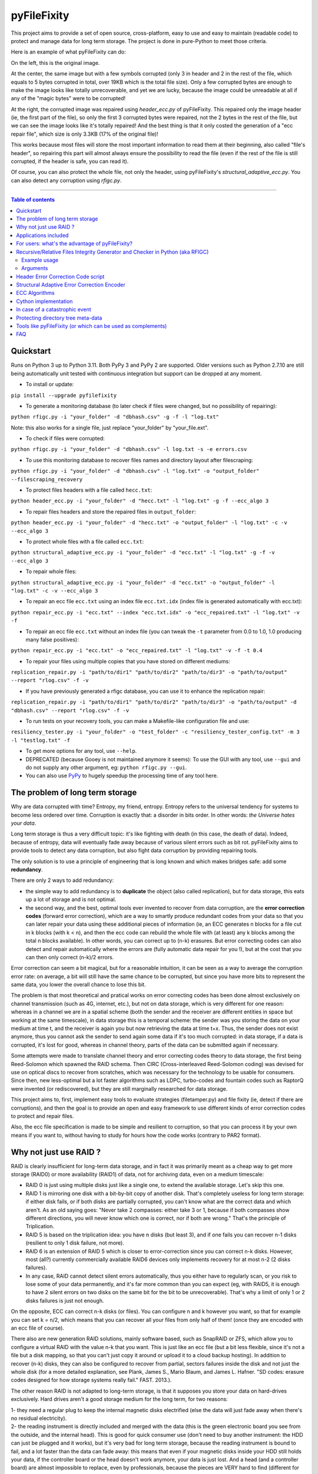 pyFileFixity
============

|PyPI-Status| |PyPI-Versions| |PyPI-Downloads|

|Build-Status| |Coverage|

This project aims to provide a set of open source, cross-platform, easy
to use and easy to maintain (readable code) to protect and manage data
for long term storage. The project is done in pure-Python to meet those criteria.

Here is an example of what pyFileFixity can do:

|Example|

On the left, this is the original image.

At the center, the same image but
with a few symbols corrupted (only 3 in header and 2 in the rest of the file,
which equals to 5 bytes corrupted in total, over 19KB which is the total file size).
Only a few corrupted bytes are enough to make the image looks like totally
unrecoverable, and yet we are lucky, because the image could be unreadable at all
if any of the "magic bytes" were to be corrupted!

At the right, the corrupted image was repaired using `header_ecc.py` of pyFileFixity.
This repaired only the image header (ie, the first part of the file), so only the first
3 corrupted bytes were repaired, not the 2 bytes in the rest of the file, but we can see
the image looks like it's totally repaired! And the best thing is that it only costed the generation
of a "ecc repair file", which size is only 3.3KB (17% of the original file)!

This works because most files will store the most important information to read them at
their beginning, also called "file's header", so repairing this part will almost always ensure
the possibility to read the file (even if the rest of the file is still corrupted, if the header is safe,
you can read it).

Of course, you can also protect the whole file, not only the header, using pyFileFixity's
`structural_adaptive_ecc.py`. You can also detect any corruption using `rfigc.py`.

------------------------------------------

.. contents:: Table of contents
   :backlinks: top

Quickstart
----------

Runs on Python 3 up to Python 3.11. Both PyPy 3 and PyPy 2 are supported. Older versions such as Python 2.7.10 are still being automatically unit tested with continuous integration but support can be dropped at any moment.

- To install or update:

``pip install --upgrade pyfilefixity``

- To generate a monitoring database (to later check if files were changed, but no possibility of repairing):

``python rfigc.py -i "your_folder" -d "dbhash.csv" -g -f -l "log.txt"``

Note: this also works for a single file, just replace "your_folder" by "your_file.ext".

- To check if files were corrupted:

``python rfigc.py -i "your_folder" -d "dbhash.csv" -l log.txt -s -e errors.csv``

- To use this monitoring database to recover files names and directory layout after filescraping:

``python rfigc.py -i "your_folder" -d "dbhash.csv" -l "log.txt" -o "output_folder" --filescraping_recovery``

- To protect files headers with a file called ``hecc.txt``:

``python header_ecc.py -i "your_folder" -d "hecc.txt" -l "log.txt" -g -f --ecc_algo 3``

- To repair files headers and store the repaired files in ``output_folder``:

``python header_ecc.py -i "your_folder" -d "hecc.txt" -o "output_folder" -l "log.txt" -c -v --ecc_algo 3``

- To protect whole files with a file called ``ecc.txt``:

``python structural_adaptive_ecc.py -i "your_folder" -d "ecc.txt" -l "log.txt" -g -f -v --ecc_algo 3``

- To repair whole files:

``python structural_adaptive_ecc.py -i "your_folder" -d "ecc.txt" -o "output_folder" -l "log.txt" -c -v --ecc_algo 3``

- To repair an ecc file ``ecc.txt`` using an index file ``ecc.txt.idx`` (index file is generated automatically with ecc.txt):

``python repair_ecc.py -i "ecc.txt" --index "ecc.txt.idx" -o "ecc_repaired.txt" -l "log.txt" -v -f``

- To repair an ecc file ``ecc.txt`` without an index file (you can tweak the ``-t`` parameter from 0.0 to 1.0, 1.0 producing many false positives):

``python repair_ecc.py -i "ecc.txt" -o "ecc_repaired.txt" -l "log.txt" -v -f -t 0.4``

- To repair your files using multiple copies that you have stored on different mediums:

``replication_repair.py -i "path/to/dir1" "path/to/dir2" "path/to/dir3" -o "path/to/output" --report "rlog.csv" -f -v``

- If you have previously generated a rfigc database, you can use it to enhance the replication repair:

``replication_repair.py -i "path/to/dir1" "path/to/dir2" "path/to/dir3" -o "path/to/output" -d "dbhash.csv" --report "rlog.csv" -f -v``

- To run tests on your recovery tools, you can make a Makefile-like configuration file and use:

``resiliency_tester.py -i "your_folder" -o "test_folder" -c "resiliency_tester_config.txt" -m 3 -l "testlog.txt" -f``

- To get more options for any tool, use ``--help``.

- DEPRECATED (because Gooey is not maintained anymore it seems): To use the GUI with any tool, use ``--gui`` and do not supply any other argument, eg: ``python rfigc.py --gui``.

- You can also use `PyPy <http://pypy.org/>`_ to hugely speedup the processing time of any tool here.

The problem of long term storage
--------------------------------

Why are data corrupted with time? Entropy, my friend, entropy.
Entropy refers to the universal tendency for systems to become
less ordered over time. Corruption is exactly that: a disorder
in bits order. In other words: *the Universe hates your data*.

Long term storage is thus a very difficult topic: it's like fighting with
death (in this case, the death of data). Indeed, because of entropy,
data will eventually fade away because of various silent errors such as
bit rot. pyFileFixity aims to provide tools to detect any data
corruption, but also fight data corruption by providing repairing tools.

The only solution is to use a principle of engineering that is long
known and which makes bridges safe: add some **redundancy**.

There are only 2 ways to add redundancy:

-  the simple way to add redundancy is to **duplicate** the object (also
   called replication), but for data storage, this eats up a lot of storage
   and is not optimal.
-  the second way, and the best, optimal tools ever invented to recover
   from data corruption, are the **error correction codes** (forward
   error correction), which are a way to smartly produce redundant codes
   from your data so that you can later repair your data using these
   additional pieces of information (ie, an ECC generates n blocks for a
   file cut in k blocks (with k < n), and then the ecc code can rebuild
   the whole file with (at least) any k blocks among the total n blocks
   available). In other words, you can correct up to (n-k) erasures. But
   error correcting codes can also detect and repair automatically where
   the errors are (fully automatic data repair for you !), but at the
   cost that you can then only correct (n-k)/2 errors.

Error correction can seem a bit magical, but for a reasonable intuition,
it can be seen as a way to average the corruption error rate: on
average, a bit will still have the same chance to be corrupted, but
since you have more bits to represent the same data, you lower the
overall chance to lose this bit.

The problem is that most theoretical and pratical works on error
correcting codes has been done almost exclusively on channel
transmission (such as 4G, internet, etc.), but not on data storage,
which is very different for one reason: whereas in a channel we are in a
spatial scheme (both the sender and the receiver are different entities
in space but working at the same timescale), in data storage this is a
temporal scheme: the sender was you storing the data on your medium at
time t, and the receiver is again you but now retrieving the data at
time t+x. Thus, the sender does not exist anymore, thus you cannot ask
the sender to send again some data if it's too much corrupted: in data
storage, if a data is corrupted, it's lost for good, whereas in channel theory,
parts of the data can be submitted again if necessary.

Some attempts were made to translate channel theory and error correcting
codes theory to data storage, the first being Reed-Solomon which spawned
the RAID schema. Then CIRC (Cross-interleaved Reed-Solomon coding) was
devised for use on optical discs to recover from scratches, which was
necessary for the technology to be usable for consumers. Since then, new
less-optimal but a lot faster algorithms such as LDPC, turbo-codes and
fountain codes such as RaptorQ were invented (or rediscovered), but they
are still marginally researched for data storage.

This project aims to, first, implement easy tools to evaluate strategies
(filetamper.py) and file fixity (ie, detect if there are corruptions),
and then the goal is to provide an open and easy framework to use
different kinds of error correction codes to protect and repair files.

Also, the ecc file specification is made to be simple and resilient to
corruption, so that you can process it by your own means if you want to,
without having to study for hours how the code works (contrary to PAR2
format).

Why not just use RAID ?
-----------------------

RAID is clearly insufficient for long-term data storage, and in fact it
was primarily meant as a cheap way to get more storage (RAID0) or more
availability (RAID1) of data, not for archiving data, even on a medium
timescale:

-  RAID 0 is just using multiple disks just like a single one, to extend
   the available storage. Let's skip this one.
-  RAID 1 is mirroring one disk with a bit-by-bit copy of another disk.
   That's completely useless for long term storage: if either disk
   fails, or if both disks are partially corrupted, you can't know what
   are the correct data and which aren't. As an old saying goes: "Never
   take 2 compasses: either take 3 or 1, because if both compasses show
   different directions, you will never know which one is correct, nor
   if both are wrong." That's the principle of Triplication.
-  RAID 5 is based on the triplication idea: you have n disks (but least
   3), and if one fails you can recover n-1 disks (resilient to only 1
   disk failure, not more).
-  RAID 6 is an extension of RAID 5 which is closer to error-correction
   since you can correct n-k disks. However, most (all?) currently
   commercially available RAID6 devices only implements recovery for at
   most n-2 (2 disks failures).
-  In any case, RAID cannot detect silent errors automatically, thus you
   either have to regularly scan, or you risk to lose some of your data
   permanently, and it's far more common than you can expect (eg, with
   RAID5, it is enough to have 2 silent errors on two disks on the same
   bit for the bit to be unrecoverable). That's why a limit of only 1 or
   2 disks failures is just not enough.

On the opposite, ECC can correct n-k disks (or files). You can configure
n and k however you want, so that for example you can set k = n/2, which
means that you can recover all your files from only half of them! (once
they are encoded with an ecc file of course).

There also are new generation RAID solutions, mainly software based,
such as SnapRAID or ZFS, which allow you to configure a virtual RAID
with the value n-k that you want. This is just like an ecc file (but a
bit less flexible, since it's not a file but a disk mapping, so that you
can't just copy it around or upload it to a cloud backup hosting). In
addition to recover (n-k) disks, they can also be configured to recover
from partial, sectors failures inside the disk and not just the whole
disk (for a more detailed explanation, see Plank, James S., Mario Blaum,
and James L. Hafner. "SD codes: erasure codes designed for how storage
systems really fail." FAST. 2013.).

The other reason RAID is not adapted to long-term storage, is that it
supposes you store your data on hard-drives exclusively. Hard drives
aren't a good storage medium for the long term, for two reasons:

| 1- they need a regular plug to keep the internal magnetic disks
  electrified (else the data will just fade away when there's no
  residual electricity).
| 2- the reading instrument is directly included and merged with the
  data (this is the green electronic board you see from the outside, and
  the internal head). This is good for quick consumer use (don't need to
  buy another instrument: the HDD can just be plugged and it works), but
  it's very bad for long term storage, because the reading instrument is
  bound to fail, and a lot faster than the data can fade away: this
  means that even if your magnetic disks inside your HDD still holds
  your data, if the controller board or the head doesn't work anymore,
  your data is just lost. And a head (and a controller board) are almost
  impossible to replace, even by professionals, because the pieces are
  VERY hard to find (different for each HDD production line) and each
  HDD has some small physical defects, thus it's impossible to reproduce
  that too (because the head is so close to the magnetic disk that if
  you try to do that manually you'll probably fail).

In the end, it's a lot better to just separate the storage medium of
data, with the reading instrument. The medium I advise is optical disks
(whether it's BluRay, DVD, CD or whatever), because the reading
instrument is separate, and the technology (laser reflecting on bumps
and/or pits) is kind of universal, so that even if the technology is
lost one day (deprecated by newer technologies, so that you can't find
the reading instrument anymore because it's not sold anymore), you can
probably emulate a laser using some software to read your optical disk,
just like what the CAMiLEON project did to recover data from the
LaserDiscs of the BBC Domesday Project (see Wikipedia).

Applications included
---------------------

The project currently include the following pure-python applications:

-  rfigc.py, a hash auditing tool, similar to md5deep/hashdeep, to
   compute a database of your files along with their metadata, so that
   later you can check if they were changed/corrupted.

-  header\_ecc.py, an error correction code using Reed-Solomon
   generator/corrector for files headers. The idea is to supplement
   other more common redundancy tools such as PAR2 (which is quite
   reliable), by adding more resiliency only on the critical parts of
   the files: their headers. Using this script, you can significantly
   higher the chance of recovering headers, which will allow you to at
   least open the files.

-  structural\_adaptive\_ecc.py, a variable error correction rate
   encoder (kind of a generalization of header\_ecc.py). This script
   allows to generate an ecc file for the whole content of your files,
   not just the header part, using a variable resilience rate: the
   header part will be the most protected, then the rest of each file
   will be progressively encoded with a smaller and smaller resilience
   rate. The assumption is that important information is stored first,
   and then data becomes less and less informative (and thus important,
   because the end of the file describes less important details). This
   assumption is very true for all compressed kinds of formats, such as
   JPG, ZIP, Word, ODT, etc...

-  repair\_ecc.py, a script to repair the structure (ie, the entry and
   fields markers/separators) of an ecc file generated by header\_ecc.py
   or structural\_adaptive\_ecc.py. The goal is to enhance the
   resilience of ecc files against corruption by ensuring that their
   structures can be repaired (up to a certain point which is very high
   if you use an index backup file, which is a companion file that is
   generated along an ecc file).

-  filetamper.py is a quickly made file corrupter, it will erase or
   change characters in the specified file. This is useful for testing
   your various protecting strategies and file formats (eg: is PAR2
   really resilient against corruption? Are zip archives still partially
   extractable after corruption or are rar archives better? etc.). Do
   not underestimate the usefulness of this tool, as you should always
   check the resiliency of your file formats and of your file protection
   strategies before relying on them.

-  easy\_profiler.py is just a quick and simple profiling tool to get
   you started quickly on what should be optimized to get more speed, if
   you want to contribute to the project feel free to propose a pull
   request! (Cython and other optimizations are welcome as long as they
   are cross-platform and that an alternative pure-python implementation
   is also available).

-  replication\_repair.py takes advantage of your multiple copies
   (replications) of your data over several storage mediums to recover
   your data in case it gets corrupted. The goal is to take advantage of
   the storage of your archived files into multiple locations: you will
   necessarily make replications, so why not use them for repair?
   Indeed, it's good practice to keep several identical copies of your data
   on several storage mediums, but in case a corruption happens,
   usually you will just drop the corrupted copies and keep the intacts ones.
   However, if all copies are partially corrupted, you're stuck. This script
   aims to take advantage of these multiple copies to recover your data,
   without generating a prior ecc file. It works simply by reading through all
   your different copies of your data, and it casts a majority vote over each
   byte: the one that is the most often occuring will be kept. In engineering,
   this is a very common strategy used for very reliable systems such as
   space rockets, and is called "triple-modular redundancy", because you need
   at least 3 copies of your data for the majority vote to work (but the more the
   better).

-  resiliency\_tester.py allows you to test the robustness of the
   corruption correction of the scripts provided here (or any other
   command-line app). You just have to copy the files you want to test inside a
   folder, and then the script will copy the files into a test tree, then it
   will automatically corrupt the files randomly (you can change the parameters
   like block burst and others), then it will run the file repair command-lines
   you supply and finally some stats about the repairing power will be
   generated. This allows you to easily and objectively compare different set
   of parameters, or even different file repair solutions, on the very data
   that matters to you, so that you can pick the best option for you.

Note that all tools are primarily made for command-line usage (type
script.py --help to get extended info about the accepted arguments), but
you can also use rfigc.py and header\_ecc.py with a GUI by using the
--gui argument (must be the first and only one argument supplied). The
GUI is provided as-is and minimal work will be done to maintain it (the
focus will stay on functionality rather than ergonomy).

IMPORTANT: it is CRITICAL that you use the same parameters for
correcting mode as when you generated the database/ecc files (this is
true for all scripts in this bundle). Of course, some options must be
changed: -g must become -c to correct, and --update is a particular
case. This works this way on purpose for mainly two reasons: first
because it is very hard to autodetect the parameters from a database
file alone and it would produce lots of false positives, and secondly
(the primary reason) is that storing parameters inside the database file
is highly unresilient against corruption (if this part of the database
is tampered, the whole becomes unreadable, while if they are stored
outside or in your own memory, the database file is always accessible).
Thus, it is advised to write down the parameters you used to generate
your database directly on the storage media you will store your database
file on (eg: if it's an optical disk, write the parameters on the cover
or directly on the disk using a marker), or better memorize them by
heart. If you forget them, don't panic, the parameters are always stored
as comments in the header of the generated ecc files, but you should try
to store them outside of the ecc files anyway.

For users: what's the advantage of pyFileFixity?
------------------------------------------------

Pros:

-  Open application and open specifications under the MIT license (you
   can do whatever you want with it and tailor it to your needs if you
   want to, or add better decoding procedures in the future as science
   progress so that you can better recover your data from your already
   generated ecc file).
-  Highly reliable file fixity watcher: rfigc.py will tell you without
   any ambiguity using several attributes if your files have been
   corrupted or not, and can even check for images if the header is
   valid (ie: if the file can still be opened).
-  Readable ecc file format (compared to PAR2 and most other similar
   specifications).
-  Highly resilient ecc file format against corruption (not only are
   your data protected by ecc, the ecc file is protected too against
   critical spots, both because there is no header so that each track is
   independent and if one track is corrupted beyond repair then other
   ecc tracks can still be read, and a .idx file will be generated to
   repair the structure of the ecc file to recover all tracks).
-  Very safe and conservative approach: the recovery process checks that
   the recovery was successful before committing a repaired block.
-  Partial recovery allowed (even if a file cannot be completely
   recovered, the parts that can will be repaired and then the rest that
   can't be repaired will be recopied from the corrupted version).
-  Support directory processing: you can encode an ecc file for a whole
   directory of files (with any number of sub-directories and depth).
-  No limit on the number of files, and it can recursively protect files
   in a directory tree.
-  Variable resiliency rate and header-only resilience, ensuring that
   you can always open your files even if partially corrupted (the
   structure of your files will be saved, so that you can use other
   softwares to repair beyond if this set of script is not sufficient to
   totally repair).
-  Support for erasures (null bytes) and even errors-and-erasures, which
   literally doubles the repair capabilities. To my knowledge, this is
   the only freely available parity software that supports erasures.
-  Display the predicted total ecc file size given your parameters,
   and the total time it will take to encode/decode.
-  Opensourced under the very permissive MIT licence, do whatever you
   want!

Cons:

-  Cannot protect meta-data, such as folders paths. The paths are
   stored, but cannot be recovered (yet? feel free to contribute if you
   know how). Only files are protected. Thus if your OS or your storage
   medium crashes and truncate a whole directory tree, the directory
   tree can't be repaired using the ecc file, and thus you can't access
   the files neither. However, you can use file scraping to extract the
   files even if the directory tree is lost, and then use RFIGC.py to
   reorganize your files correctly. There are alternatives, see the
   chapters below: you can either package all your files in a single
   archive using DAR or ZIP (thus the ecc will also protect meta-data), or see
   DVDisaster as an alternative solution, which is an ecc generator with
   support for directory trees meta-data (but only on optical disks).
-  Can only repair errors and erasures (characters that are replaced by
   another character), not deletion nor insertion of characters. However
   this should not happen with any storage medium (truncation can occur
   if the file bounds is misdetected, in this case pyFileFixity can
   partially repair the known parts of the file, but cannot recover the
   rest past the truncation, except if you used a resiliency rate of at
   least 0.5, in which case any message block can be recreated with only
   using the ecc file).
-  Cannot recreate a missing file from other available files (except you
   have set a resilience\_rate at least 0.5), contrary to Parchives
   (PAR1/PAR2). Thus, you can only repair a file if you still have it on
   your filesystem. If it's missing, pyFileFixity cannot do anything
   (yet, this will be implemented in the future).

Note that the tools were meant for data archival (protect files that you
won't modify anymore), not for system's files watching nor to protect
all the files on your computer. To do this, you can use a filesystem
that directly integrate error correction code capacity, such as ZFS.

Recursive/Relative Files Integrity Generator and Checker in Python (aka RFIGC)
------------------------------------------------------------------------------

Recursively generate or check the integrity of files by MD5 and SHA1
hashes, size, modification date or by data structure integrity (only for
images).

This script is originally meant to be used for data archival, by
allowing an easy way to check for silent file corruption. Thus, this
script uses relative paths so that you can easily compute and check the
same redundant data copied on different mediums (hard drives, optical
discs, etc.). This script is not meant for system files corruption
notification, but is more meant to be used from times-to-times to check
up on your data archives integrity (if you need this kind of application,
see `avpreserve's fixity <https://github.com/avpreserve/fixity>`_).

Example usage
~~~~~~~~~~~~~

-  To generate the database (only needed once):

``python rfigc.py -i "your_folder" -d "dbhash.csv" -g``

-  To check:

``python rfigc.py -i "your_folder" -d "dbhash.csv" -l log.txt -s``

-  To update your database by appending new files:

``python rfigc.py -i "your_folder" -d "dbhash.csv" -u -a``

-  To update your database by appending new files AND removing
   inexistent files:

``python rfigc.py -i "your_folder" -d "dbhash.csv" -u -a -r``

Note that by default, the script is by default in check mode, to avoid
wrong manipulations. It will also alert you if you generate over an
already existing database file.

Arguments
~~~~~~~~~

::

      -h, --help            show a help message and exit
      -i /path/to/root/folder, --input /path/to/root/folder
                            Path to the root folder from where the scanning will occ
    ur.
      -d /some/folder/databasefile.csv, --database /some/folder/databasefile.csv
                            Path to the csv file containing the hash informations.
      -l /some/folder/filename.log, --log /some/folder/filename.log
                            Path to the log file. (Output will be piped to both the
    stdout and the log file)
      -s, --structure_check
                            Check images structures for corruption?
      -e /some/folder/errorsfile.csv, --errors_file /some/folder/errorsfile.csv
                            Path to the error file, where errors at checking will be
     stored in CSV for further processing by other softwares (such as file repair so
    ftwares).
      -m, --disable_modification_date_checking
                            Disable modification date checking.
      --skip_missing        Skip missing files when checking (useful if you split yo
    ur files into several mediums, for example on optical discs with limited capacit
    y).
      -g, --generate        Generate the database? (omit this parameter to check ins
    tead of generating).
      -f, --force           Force overwriting the database file even if it already e
    xists (if --generate).
      -u, --update          Update database (you must also specify --append or --rem
    ove).
      -a, --append          Append new files (if --update).
      -r, --remove          Remove missing files (if --update).
      
      --filescraping_recovery          Given a folder of unorganized files, compare to the database and restore the filename and directory structure into the output folder.
      -o, --output          Path to the output folder where to output the files reorganized after --recover_from_filescraping.

Header Error Correction Code script
-----------------------------------

This script was made to be used in combination with other more common
file redundancy generators (such as PAR2, I advise MultiPar). This is an
additional layer of protection for your files: by using a higher
resiliency rate on the headers of your files, you ensure that you will
be probably able to open them in the future, avoiding the "critical
spots", also called "fracture-critical" in redundancy engineering (where
if you modify just one bit, your whole file may become unreadable,
usually bits residing in the headers - in other words, a single blow
makes the whole thing collapse, just like non-redundant bridges).

An interesting benefit of this approach is that it has a low storage
(and computational) overhead that scales linearly to the number of
files, whatever their size is: for example, if we have a set of 40k
files for a total size of 60 GB, with a resiliency\_rate of 30% and
header\_size of 1KB (we limit to the first 1K bytes/characters = our
file header), then, without counting the hash per block and other
meta-data, the final ECC file will be about 2 \* resiliency\_rate \*
number\_of\_files \* header\_size = 24.5 MB. This size can be lower if
there are many files smaller than 1KB. This is a pretty low storage
overhead to backup the headers of such a big number of files.

The script is pure-python as are its dependencies: it is thus completely
cross-platform and open source. However, this imply that it is quite
slow, but PyPy v2.5.0 was successfully tested against the script without
any modification, and a speed increase of more 100x could be observed,
so that you can expect a rate of more than 1MB/s, which is quite fast.

Structural Adaptive Error Correction Encoder
--------------------------------------------

This script implements a variable error correction rate encoder: each
file is ecc encoded using a variable resiliency rate -- using a high
constant resiliency rate for the header part (resiliency rate stage 1,
high), then a variable resiliency rate is applied to the rest of the
file's content, with a higher rate near the beginning of the file
(resiliency rate stage 2, medium) which progressively decreases until
the end of file (resiliency rate stage 3, the lowest).

The idea is that the critical parts of files usually are placed at the
top, and data becomes less and less critical along the file. What is
meant by critical is both the critical spots (eg: if you tamper only one
character of a file's header you have good chances of losing your entire
file, ie, you cannot even open it) and critically encoded information
(eg: archive formats usually encode compressed symbols as they go along
the file, which means that the first occurrence is encoded, and then the
archive simply writes a reference to the symbol. Thus, the first
occurrence is encoded at the top, and subsequent encoding of this same
data pattern will just be one symbol, and thus it matters less as long
as the original symbol is correctly encoded and its information
preserved, we can always try to restore the reference symbols later).
Moreover, really redundant data will be placed at the top because they
can be reused a lot, while data that cannot be too much compressed will
be placed later, and thus, corruption of this less compressed data is a
lot less critical because only a few characters will be changed in the
uncompressed file (since the data is less compressed, a character change
on the not-so-much compressed data won't have very significant impact on
the uncompressed data).

This variable error correction rate should allow to protect more the
critical parts of a file (the header and the beginning of a file, for
example in compressed file formats such as zip or jpg this is where the
most importantly strings are encoded) for the same amount of storage as
a standard constant error correction rate.

Of course, you can set the resiliency rate for each stage to the values
you want, so that you can even do the opposite: setting a higher
resiliency rate for stage 3 than stage 2 will produce an ecc that is
greater towards the end of the contents of your files.

Furthermore, the currently designed format of the ecc file would allow
two things that are not available in all current file ecc generators
such as PAR2:

1. it allows to partially repair a file, even if not all
the blocks can be corrected (in PAR2, a file is repaired only if all
blocks can be repaired, which is a shame because there are still other
blocks that could be repaired and thus produce a less corrupted file) ;

2. the ecc file format is quite simple and readable, easy to process by
any script, which would allow other softwares to also work on it (and it
was also done in this way to be more resilient against error
corruptions, so that even if an entry is corrupted, other entries are
independent and can maybe be used, thus the ecc is very error tolerant.
This idea was implemented in repair\_ecc.py but it could be extended,
especially if you know the pattern of the corruption).

The script structural-adaptive-ecc.py implements this idea, which can be
seen as an extension of header-ecc.py (and in fact the idea was the
other way around: structural-adaptive-ecc.py was conceived first but was
too complicated, then header-ecc.py was implemented as a working
lessened implementation only for headers, and then
structural-adaptive-ecc.py was finished using header-ecc.py code
progress). It works, it was a quite well tested for my own needs on
datasets of hundred of GB, but it's not foolproof so make sure you test
the script by yourself to see if it's robust enough for your needs (any
feedback about this would be greatly appreciated!).

ECC Algorithms
--------------

You can specify different ecc algorithms using the ``--ecc_algo`` switch.

For the moment, only Reed-Solomon is implemented, but it's universal
so you can modify its parameters in lib/eccman.py.

Two Reed-Solomon codecs are available, they are functionally equivalent
and thoroughly unit tested.

-  ``--ecc_algo 1``: use the first Reed-Solomon codec in galois field 2^8 of root 3 with fcr=1.
   This is the slowest implementation (but also the most easy code to understand).
-  ``--ecc_algo 2``: same as algo 1 but with a faster functions.
-  ``--ecc_algo 3``: use the second codec, which is the fastest.
   The generated ECC will be compatible with algo 1 and 2.
-  ``--ecc_algo 4``: also use the second, fastest RS codec, but
   with different parameters (US FAA ADSB UAT RS FEC norm),
   thus the generated ECC won't be compatible with algo 1 to 3.
   But do not be scared, the ECC will work just the same.

Cython implementation
---------------------

This section describes how to use the Cython implementation. However,
you should first try PyPy, as it did give 10x to 100x speedup over
Cython in our case.

THIS SECTION IS OLD AND DEPRECATED, because the Cython compilation is now
done directly in the Reed-Solomon submodules, instead of here, so you
should not need to worry about it, just pip install with the requirements.txt
and you should be set. The information below is left for historical purposes:

A speedy Cython implementation of the Reed-Solomon library is included.
It should provide C-speed for all scripts (as long as you use
--ecc\_algo 1 or 2, not 3 nor 4). It is not needed, since a pure-python
implementation is used by default, but it can be useful if you want to
encode big datasets of several hundred of GB.

If you want to build the C/Cython implementation, do the following:

1- Install a C compiler for your platform. On Linux, gcc should already
be installed. On Windows, you need to use the Visual Studio C compiler
(not MinGW nor Cygwin gcc, they won't work). You can use the "Microsoft
Visual C++ Compiler for Python 2.7", and follow these instructions to
make it work if you have Python < 2.7.10:

https://github.com/cython/cython/wiki/CythonExtensionsOnWindows

2- cd to this folder (where pyFileFixity resides), and execute the
following command:

``python setup.py build_ext --inplace --compiler=msvc``

If everything goes alright, the C compiler will compile the .c files
(that were pre-generated by Cython) and you can then use PyFileFixity
scripts just as usual and you should see a huge speedup. Else, if it
doesn't work, you might need to generate .c files using Cython for your
platform (because the pre-generated .c files may be incompatible with
your platform). To do that, you just need to install Cython, which is an
easy task with nowadays Python distributions such as Anaconda: download
32-bit Anaconda installer (on Windows you should avoid the 64-bit, it
may produce weird issues with Cython), then after install, open the
Anaconda Command Prompt and execute: ``conda install cython``. This will
install all the necessary stuff along the cython library. Then you can
simply execute again the command
``python setup.py build_ext --inplace --compiler=msvc`` and it will this
time rebuild from scratch, by autodetecting that you have Cython
installed, the setup.py script will automatically generate .c files from
.pyx files and then .pyd files (binaries) from .c files.

If you get issues, you can see the following post on how to install
Cython:

https://github.com/cython/cython/wiki/InstallingOnWindows

3- You can now launch pyFileFixity like usual, it should automatically
detect the C/Cython compiled files and use that to speedup processing.

Note about speed: Also, use a smaller --max\_block\_size to greatly
speedup the operations! That's the trick used to compute very quickly RS
ECC on optical discs. You give up a bit of resiliency of course (because
blocks are smaller, thus you protect a smaller number of characters per
ECC. In the end, this should not change much about real resiliency, but
in case you get a big bit error burst on a contiguous block, you may
lose a whole block at once. That's why using RS255 is better, but it's
very time consuming. However, the resiliency ratios still hold, so for
any other case of bit-flipping with average-sized bursts, this should
not be a problem as long as the size of the bursts is smaller than an
ecc block.)

In case of a catastrophic event
-------------------------------

TODO: write more here

In case of a catastrophic event of your data due to the failure of your
storage media (eg: your hard drive crashed), then follow the following
steps:

1- use dd\_rescue to make a full bit-per-bit verbatim copy of your drive
before it dies. The nice thing with dd\_rescue is that the copy is
exact, and also that it can retries or skip in case of bad sectors (it
won't crash on your suddenly at half the process).

2- Use testdisk to restore partition or to copy files based on partition
filesystem informations.

3- If you could not recover your files, you can try file scraping using
`photorec <http://www.cgsecurity.org/wiki/PhotoRec>`_ or
`plaso  <http://plaso.kiddaland.net/>`_ other similar tools as
a last resort to extract data based only from files content (no filename,
often uncorrect filetype, file boundaries may be wrong so some data
may be cut off, etc.).

4- If you used pyFileFixity before the failure of your storage media,
you can then use your pre-computed databases to check that files are
intact (rfigc.py) and if they aren't, you can recover them (using
header\_ecc.py and structural\_adaptive\_ecc.py). It can also help if
you recovered your files via data scraping, because your files will be
totally unorganized, but you can use a previously generated database
file to recover the full names and directory tree structure using
rfigc.py --filescraping\_recover.

Also, you can try to fix some of your files using specialized repairing
tools (but remember that such tool cannot guarantee you the same
recovering capacity as an error correction code - and in addition, error
correction code can tell you when it has recovered successfully). For
example:

-  for tar files, you can use `fixtar <https://github.com/BestSolution-at/fixtar>`_.
   Similar tools (but older): `tarfix <http://www.dmst.aueb.gr/dds/sw/unix/tarfix/>`_
   and `tar-repair <https://www.datanumen.com/tar-repair/>`_.
-  for RAID mounting and recovery, you can use "Raid faster - recover
   better" (rfrb) tool by Sabine Seufert and Christian Zoubek:
   https://github.com/lrq3000/rfrb
-  if your unicode strings were mangled (ie, you see weird symbols),
   try this script that will automatically demangle them:
   https://github.com/LuminosoInsight/python-ftfy
-  to repair tabular (2D) data such as .csv, try
   `Carpenter <https://pypi.python.org/pypi/Carpenter/>`_.
-  tool to identify corrupted files in ddrescue images: 
   `ddrescue-ffile <https://github.com/Salamek/ddrescue-ffile>`_

Protecting directory tree meta-data
-----------------------------------

One main current limitation of pyFileFixity is that it cannot protect
the directory tree meta-data. This means that in the worst case, if a
silent error happens on the inode pointing to the root directory that
you protected with an ecc, the whole directory will vanish, and all the
files inside too. In less worst cases, sub-directories can vanish, but
it's still pretty bad, and since the ecc file doesn't store any
information about inodes, you can't recover the full path.

The inability to store these meta-data is because of two choices in the
design: 1- portability: we want the ecc file to work even if we move the
root directory to another place or another storage medium (and of
course, the inode would change), 2- cross-platform compatibility:
there's no way to get and store directory meta-data for all platforms,
but of course we could implement specific instructions for each main
platform, so this point is not really a problem.

To workaround this issue (directory meta-data are critical spots), other
softwares use a one-time storage medium (ie, writing your data along
with generating and writing the ecc). This way, they can access at
the bit level the inode info, and they are guaranted that the inodes
won't ever change. This is the approach taken by DVDisaster: by using
optical mediums, it can compute inodes that will be permanent, and thus
also encode that info in the ecc file. Another approach is to create a
virtual filesystem specifically to store just your files, so that you
manage the inode yourself, and you can then copy the whole filesystem
around (which is really just a file, just like a zip file - which can
also be considered as a mini virtual file system in fact) like
`rsbep <http://users.softlab.ntua.gr/~ttsiod/rsbep.html>`_.

Here the portability principle of pyFileFixity prevents this approach.
But you can mimic this workaround on your hard drive for pyFileFixity to
work: you just need to package all your files into one file. This way,
you sort of create a virtual file system: inside the archive, files and
directories have meta-data just like in a filesystem, but from the
outside it's just one file, composed of bytes that we can just encode to
generate an ecc file - in other words, we removed the inodes portability
problem, since this meta-data is stored relatively inside the archive,
the archive manage it, and we can just encode this info like any other
stream of data! The usual way to make an archive from several files is
to use TAR, but this will generate a solid archive which will prevent
partial recovery. An alternative is to use DAR, which is a non-solid
archive version of TAR, with lots of other features too. If you also
want to compress, you can just use ZIP (with DEFLATE algorithm) your
files (this also generates a non-solid archive). You can then use
pyFileFixity to generate an ecc file on your DAR or ZIP archive, which
will then protect both your files just like before and the directories
meta-data too now.

Tools like pyFileFixity (or which can be used as complements)
-------------------------------------------------------------

Here are some tools with a similar philosophy to pyFileFixity, which you
can use if they better fit your needs, either as a replacement of
pyFileFixity or as a complement (pyFileFixity can always be used to
generate an ecc file):

-  `DAR (Disk ARchive) <http://dar.linux.free.fr/>`__: similar to tar
   but non-solid thus allows for partial recovery and per-file access,
   plus it saves the directory tree meta-data -- see catalog isolation
   -- plus it can handle error correction natively using PAR2 and
   encryption. Also supports incremental backup, thus it's a very nice
   versatile tool. Crossplatform and opensource.
-  `DVDisaster <http://dvdisaster.net/>`__: error correction at the bit
   level for optical mediums (CD, DVD and BD / BluRay Discs). Very good,
   it also protects directory tree meta-data and is resilient to
   corruption (v2 still has some critical spots but v3 won't have any).
-  rsbep tool that is part of dvbackup package in Debian: allows to
   generate an ecc of a stream of bytes. Great to pipe to dar and/or gz
   for your backups, if you're on unix or using cygwin.
-  `rsbep modification by Thanassis
   Tsiodras <http://users.softlab.ntua.gr/~ttsiod/rsbep.html>`__:
   enhanced rsbep to avoid critical spots and faster speed. Also
   includes a "freeze" script to encode your files into a virtual
   filesystem (using Python/FUSE) so that even meta-data such as
   directory tree are fully protected by the ecc. Great script, but not
   maintained, it needs some intensive testing by someone knowledgeable
   to guarantee this script is reliable enough for production.
-  Parchive (PAR1, PAR2, MultiPar): well known error correction file
   generator. The big advantage of Parchives is that an ecc block
   depends on multiple files: this allows to completely reconstruct a
   missing file from scratch using files that are still available. Works
   good for most people, but most available Parchive generators are not
   satisfiable for me because 1- they do not allow to generate an ecc
   for a directory tree recursively (except MultiPar, and even if it is
   allowed in the PAR2 specs), 2- they can be very slow to generate
   (even with multiprocessor extensions, because the galois field is
   over 2^16 instead of 2^8, which is very costly), 3- the spec is not
   very resilient to errors and tampering over the ecc file, as it
   assumes the ecc file won't be corrupted (I also tested, it's still a
   bit resilient, but it could be a lot more with some tweaking of the
   spec), 4- it doesn't allow for partial recovery (recovering blocks
   that we can and pass the others that are unrecoverable): with PAR2, a
   file can be restored fully or it cannot be at all.
-  Zip (with DEFLATE algorithm, using 7-Zip or other tools): allows to
   create non-solid archives which are readable by most computers
   (ubiquitous algorithm). Non-solid archive means that a zip file can
   still unzip correct files even if it is corrupted, because files are
   encoded in blocks, and thus even if some blocks are corrupted, the
   decoding can happen. A `fast implementation with enhanced compression
   is available in pure Go <https://github.com/klauspost/compress>`__
   (good for long storage).
-  TestDisk: for file scraping, when nothing else worked.
-  dd\_rescue: for disk scraping (allows to forcefully read a whole disk
   at the bit level and copy everything it can, passing bad sector with
   options to retry them later on after a first full pass over the
   correct sectors).
-  ZFS: a file system which includes ecc correction directly. The whole
   filesystem, including directory tree meta-data, are protected. If you
   want ecc protection on your computer for all your files, this is the
   way to go.
-  Encryption: technically, you can encrypt your files without losing
   too much redundancy, as long as you use an encryption scheme that is
   block-based such as DES: if one block gets corrupted, it won't be
   decryptable, but the rest of the files' encrypted blocks should be
   decryptable without any problem. So encrypting with such algorithms
   leads to similar files as non-solid archives such as deflate zip. Of
   course, for very long term storage, it's better to avoid encryption
   and compression (because you raise the information contained in a
   single block of data, thus if you lose one block, you lose more
   data), but if it's really necessary to you, you can still maintain
   high chances of recovering your files by using block-based
   encryption/compression (note: block-based encryption can
   be seen as the equivalent of non-solid archives for compression,
   because the data is compressed/encrypted in independent blocks,
   thus allowing partial uncompression/decryption).
-  `SnapRAID <http://snapraid.sourceforge.net/>`__
-  `par2ools <https://github.com/jmoiron/par2ools>`__: a set of
   additional tools to manage par2 archives
-  `Checkm <https://pypi.python.org/pypi/Checkm/0.4>`__: a tool similar
   to rfigc.py
-  `BagIt <https://en.wikipedia.org/wiki/BagIt>`__ with two python
   implementations `here <https://pypi.python.org/pypi/pybagit/>`__ and
   `here <https://pypi.python.org/pypi/bagit/>`__: this is a file
   packaging format for sharing and storing archives for long term
   preservation, it just formalizes a few common procedures and meta
   data that are usually added to files for long term archival (such as
   MD5 digest).
-  `RSArmor <https://github.com/jap/rsarm>`__ a tool based on
   Reed-Solomon to encode binary data files into hexadecimal, so that
   you can print the characters on paper. May be interesting for small
   datasets (below 100 MB).
-  `Ent <https://github.com/lsauer/entropy>`__ a tool to analyze the
   entropy of your files. Can be very interesting to optimize the error
   correction algorithm, or your compression tools.
-  `HashFS <https://pypi.python.org/pypi/hashfs/>`_ is a non-redundant,
   duplication free filesystem, in Python. **Data deduplication** is very
   important for large scale long term storage: since you want your data
   to be redundant, this means you will use an additional storage space
   for your redundant copies that will be proportional to your original data.
   Having duplicated data will consume more storage and more processing
   time, for no benefit. That's why it's a good idea to deduplicate your data
   prior to create redundant copies: this will be faster and save you money.
   Deduplication can either be done manually (by using duplicates removers)
   or systematically and automatically using specific filesystems such as
   zfs (with deduplication enabled) or hashfs.
-  Paper as a storage medium: paper is not a great storage medium,
   because it has low storage density (ie, you can only store at most 
   about 100 KB) and it can also degrade just like other storage mediums,
   but you cannot check that automatically since it's not digital. However,
   if you are interested, here are a few softwares that do that:
   `Paper key <http://en.wikipedia.org/wiki/Paper_key>`_,
   `Paperbak <http://www.ollydbg.de/Paperbak/index.html>`_,
   `Optar <http://ronja.twibright.com/optar/>`_,
   `dpaper <https://github.com/penma/dpaper>`_,
   `QR Backup <http://blog.liw.fi/posts/qr-backup/>`_,
   `QR Backup (another) <http://blog.shuningbian.net/2009/10/qrbackup.php>`_,
   `QR Backup (again another) <http://git.pictorii.com/index.php?p=qrbackup.git&a=summary>`_,
   `QR Backup (again) <http://hansmi.ch/software/qrbackup>`_,
   `and finally a related paper <http://citeseerx.ist.psu.edu/viewdoc/download?doi=10.1.1.303.3101&rep=rep1&type=pdf>`_.
-  AVPreserve tools, most notably `fixity <https://github.com/avpreserve/fixity>`_ 
   to monitor for file changes (similarly to rfigc, but actively as a daemon)
   and `interstitial <https://github.com/avpreserve/interstitial>`_ to detect
   interstitial errors in audio digitization workflows (great to ensure you
   correctly digitized a whole audio file into WAV without any error).

FAQ
---

-  Can I compress my data files and my ecc file?

As a rule of thumb, you should ALWAYS keep your ecc file in clear
text, so under no compression nor encryption. This is because in case
the ecc file gets corrupted, if compressed/encrypted, the
decompression/decrypting of the corrupted parts may completely flaw
the whole structure of the ecc file.

Your data files, that you want to protect, *should* remain in clear
text, but you may choose to compress them if it drastically reduces
the size of your files, and if you raise the resilience rate of your
ecc file (so compression may be a good option if you have an
opportunity to trade the file size reduction for more ecc file
resilience). Also, make sure to choose a non-solid compression
algorithm like DEFLATE (zip) so that you can still decode correct
parts even if some are corrupted (else with a solid archive, if one
byte is corrupted, the whole archive may become unreadable).

However, in the case that you compress your files, you should generate
the ecc file only *after* compression, so that the ecc file applies to
the compressed archive instead of the uncompressed files, else you
risk being unable to correct your files because the uncompression of
corrupted parts may output gibberish, and length extended corrupted
parts (and if the size is different, Reed-Solomon will just freak
out).

-  Can I encrypt my data files and my ecc file ?

NEVER encrypt your ecc file, this is totally useless and
counterproductive.

You can encrypt your data files, but choose a non-solid algorithm
(like AES if I'm not mistaken) so that corrupted parts do not prevent
the decoding of subsequent correct parts. Of course, you're lowering a
bit your chances of recovering your data files by encrypting them (the
best chance to keep data for the long term is to keep them in clear
text), but if it's really necessary, using a non-solid encrypting
scheme is a good compromise.

You can generate an ecc file on your encrypted data files, thus
*after* encryption, and keep the ecc file in clear text (never encrypt
nor compress it). This is not a security risk at all since the ecc
file does not give any information on the content inside your
encrypted files, but rather just redundant info to correct corrupted
bytes (however if you generate the ecc file on the data files before
encryption, then it's clearly a security risk, and someone could
recover your data without your permission).

- What medium should I use to store my data?

The details are long and a bit complicated (I may write a complete article
about it in the future), but the tl;dr answer is that you should use *optical disks*,
because it decouples the storage medium and the reading hardware
(eg, at the opposite we have hard drives, which contains both the reading
hardware and the storage medium, so if one fails, you lose both)
and because it's most likely future-proof (you only need a laser, which
is universal, the laser's parameters can always be tweaked).

From scientific studies, it seems that, at the time of writing this (2015),
BluRay HTL disks are the most resilient against environmental degradation.
To raise the duration, you can also put optical disks in completely opaque boxes
(to avoid light degradation) and in addition you can put any storage medium
(not only optical disks, but also hard drives and anything really) in
*completely* air-tight and water-tight bags or box and put in a fridge or a freezer.
This is a law of nature: lower the temperature, lower will be the entropy, in other
words lower will be the degradation over time. It works the same with digital data.

- What file formats are the most recoverable?

It's difficult to advise a specific format. What we can do is advise the characteristics
of a good file format:

  * future-proof (should be readable in the future).
  * non-solid (ie, divised into indepedent blocks, so that a corruption to one block doesn't cause a problem to the decoding of other blocks).
  * open source implementation available.
  * minimize corruption impact (ie, how much of the file becomes unreadable with a partial corruption? Only the partially corrupted area, or other valid parts too?).
  * No magic bytes or header importance (ie, corrupting the header won't prevent opening the file).

There are a few studies about the most resilient file formats, such as:

  * `"Just one bit in a million: On the effects of data corruption in files" by Volker Heydegger <http://lekythos.library.ucy.ac.cy/bitstream/handle/10797/13919/ECDL038.pdf?sequence=1>`_.
  * `"Analysing the impact of file formats on data integrity" by Volker Heydegger <http://old.hki.uni-koeln.de/people/herrmann/forschung/heydegger_archiving2008_40.pdf>`_.
  * `"A guide to formats", by The UK national archives <http://www.nationalarchives.gov.uk/documents/information-management/guide-to-formats.pdf>`_ (you want to look at the Recoverability entry in each table).

- What is Reed-Solomon?

If you have any question about Reed-Solomon codes, the best place to ask is probably here (with the incredible Dilip Sarwate): http://www.dsprelated.com/groups/comp.dsp/1.php?searchfor=reed%20solomon

Also, you may want to read the following resources:

  * "`Reed-Solomon codes for coders <https://en.wikiversity.org/wiki/Reed%E2%80%93Solomon_codes_for_coders>`_", free practical beginner's tutorial with Python code examples on WikiVersity. Partially written by one of the authors of the present software.
  * "Algebraic codes for data transmission", Blahut, Richard E., 2003, Cambridge university press. `Readable online on Google Books <https://books.google.fr/books?id=eQs2i-R9-oYC&lpg=PR11&ots=atCPQJm3OJ&dq=%22Algebraic%20codes%20for%20data%20transmission%22%2C%20Blahut%2C%20Richard%20E.%2C%202003%2C%20Cambridge%20university%20press.&lr&hl=fr&pg=PA193#v=onepage&q=%22Algebraic%20codes%20for%20data%20transmission%22,%20Blahut,%20Richard%20E.,%202003,%20Cambridge%20university%20press.&f=false>`_.


.. |Example| image:: https://raw.githubusercontent.com/lrq3000/pyFileFixity/master/tux-example.jpg
   :scale: 60 %
   :alt: Image corruption and repair example
.. |PyPI-Status| image:: https://img.shields.io/pypi/v/pyfilefixity.svg
   :target: https://pypi.org/project/pyfilefixity
.. |PyPI-Versions| image:: https://img.shields.io/pypi/pyversions/pyfilefixity.svg?logo=python&logoColor=white
   :target: https://pypi.org/project/pyfilefixity
.. |PyPI-Downloads| image:: https://img.shields.io/pypi/dm/pyfilefixity.svg?label=pypi%20downloads&logo=python&logoColor=white
   :target: https://pypi.org/project/pyfilefixity
.. |Build-Status| image:: https://github.com/lrq3000/pyFileFixity/actions/workflows/ci-build.yml/badge.svg?event=push
   :target: https://github.com/lrq3000/pyFileFixity/actions/workflows/ci-build.yml
.. |Coverage| image:: https://codecov.io/github/lrq3000/pyFileFixity/coverage.svg?branch=master
   :target: https://codecov.io/github/lrq3000/pyFileFixity?branch=master

